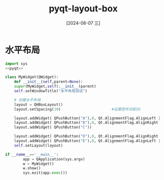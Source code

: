 :PROPERTIES:
:ID:       08fbf2ce-2426-4d37-bec3-3c1550148f0a
:END:
#+title: pyqt-layout-box
#+date: [2024-08-07 三]
#+last_modified:  



* 水平布局

#+begin_src python
  import sys
  <<pyqt>>

  class MyWidget(QWidget):
      def __init__(self,parent=None):
	  super(MyWidget,self).__init__(parent)
	  self.setWindowTitle("水平布局测试")

	  # 创建水平布局
	  layout = QHBoxLayout()
	  layout.setSpacing(10)                       #设置控件间距10

	  layout.addWidget( QPushButton("A"),0, Qt.AlignmentFlag.AlignLeft | Qt.AlignmentFlag.AlignTop)
	  layout.addWidget( QPushButton("B"),0, Qt.AlignmentFlag.AlignRight | Qt.AlignmentFlag.AlignTop)
	  layout.addWidget( QPushButton("C"))

	  layout.addWidget( QPushButton("D"),0, Qt.AlignmentFlag.AlignRight | Qt.AlignmentFlag.AlignBottom)
	  layout.addWidget( QPushButton("E"),0, Qt.AlignmentFlag.AlignLeft | Qt.AlignmentFlag.AlignBottom)
	  self.setLayout(layout)

  if __name__=='__main__':
		  app = QApplication(sys.argv)
		  w = MyWidget()
		  w.show()
		  sys.exit(app.exec())

#+end_src


